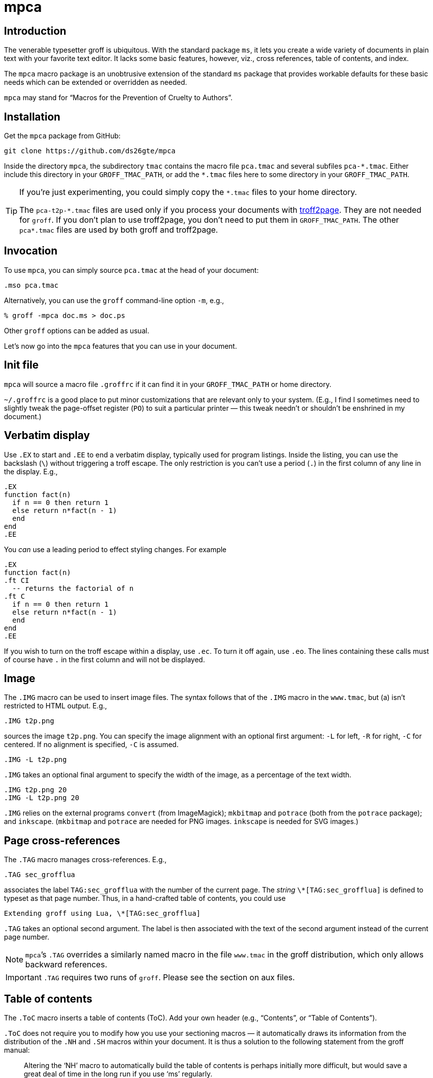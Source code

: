 = mpca

== Introduction

The venerable typesetter groff is ubiquitous. With the standard
package `ms`, it lets you create a wide variety of documents in
plain text with your favorite text editor. It lacks some basic
features, however, viz., cross references, table of contents, and
index.

The `mpca` macro package is an unobtrusive extension of the
standard `ms` package that provides workable defaults for these
basic needs which can be extended or overridden as needed.

`mpca` may stand for “Macros for the Prevention of Cruelty to
Authors”.

== Installation

Get the `mpca` package from GitHub:

  git clone https://github.com/ds26gte/mpca

Inside the directory `mpca`, the subdirectory `tmac` contains the
macro file `pca.tmac` and several subfiles `++pca-*.tmac++`.
Either include this directory in your `GROFF_TMAC_PATH`, or add
the `++*.tmac++` files here to some directory in your
`GROFF_TMAC_PATH`.

[TIP]
--
If you’re just experimenting, you could simply copy the
`++*.tmac++` files to your home directory.

The `++pca-t2p-*.tmac++` files are used only if you process your
documents with http://ds26gte.github.io/troff2page[troff2page].
They are not needed for `groff`. If you don’t plan to use
troff2page, you don’t need to put them in `GROFF_TMAC_PATH`. The
other `++pca*.tmac++` files are used by both groff and troff2page.
--

== Invocation

To use `mpca`, you can simply source `pca.tmac` at the head of
your document:

  .mso pca.tmac

Alternatively, you can use the `groff` command-line option `-m`,
e.g.,

  % groff -mpca doc.ms > doc.ps

Other `groff` options can be added as usual.

Let’s now go into the `mpca` features that you can use in your document.

== Init file

`mpca` will source a macro file `.groffrc` if it can find it in
your `GROFF_TMAC_PATH` or home directory.

`~/.groffrc` is a good place to put minor customizations that are
relevant only to your system. (E.g., I find I sometimes need to
slightly tweak the page-offset register (`PO`) to suit a
particular printer — this tweak needn’t or shouldn’t be enshrined
in my document.)

== Verbatim display

Use `.EX` to start and `.EE` to end a verbatim display, typically
used for program listings. Inside the listing, you can use
the backslash (`\`) without triggering a troff escape. The
only restriction is you can’t use a period (`.`) in the first
column of any line in the display. E.g.,

  .EX
  function fact(n)
    if n == 0 then return 1
    else return n*fact(n - 1)
    end
  end
  .EE

You _can_ use a leading period to effect styling changes. For
example

  .EX
  function fact(n)
  .ft CI
    -- returns the factorial of n
  .ft C
    if n == 0 then return 1
    else return n*fact(n - 1)
    end
  end
  .EE

If you wish to turn on the troff escape within a display, use
`.ec`. To turn it off again, use `.eo`.
The lines containing these
calls must of course have `.` in the first column and will not be
displayed.

== Image

The `.IMG` macro can be used to insert image files. The syntax
follows that of the `.IMG` macro in the `www.tmac`, but (a) isn’t
restricted to HTML output. E.g.,

  .IMG t2p.png

sources the image `t2p.png`.
You can specify the image alignment with an optional first argument: `-L`
for left, `-R` for right, `-C` for centered. If no alignment is
specified, `-C` is assumed.

  .IMG -L t2p.png

`.IMG` takes an optional final argument to specify the width of
the image, as a percentage of the text width.

  .IMG t2p.png 20
  .IMG -L t2p.png 20

`.IMG` relies on the external programs `convert` (from
ImageMagick); `mkbitmap` and `potrace` (both from the `potrace`
package); and `inkscape`. (`mkbitmap` and `potrace` are needed
for PNG images. `inkscape` is needed for SVG
images.)

== Page cross-references

The `.TAG` macro manages cross-references. E.g.,

  .TAG sec_grofflua

associates the label `TAG:sec_grofflua` with the number of the
current page. The _string_ `\*[TAG:sec_grofflua]` is defined to
typeset as that page number. Thus, in a hand-crafted table of
contents, you could use

  Extending groff using Lua, \*[TAG:sec_grofflua]

`.TAG` takes an optional second argument. The label is then
associated with the text of the second argument instead of the
current page number.

NOTE: `mpca`’s `.TAG` overrides a similarly named macro in
      the file `www.tmac` in the groff distribution, which only
      allows backward references.

IMPORTANT: `.TAG` requires two runs of `groff`. Please see the
           section on aux files.

== Table of contents

The `.ToC` macro inserts a table of contents (ToC). Add your own header
(e.g., “Contents”, or “Table of Contents”).

`.ToC` does not require you to modify how you use your sectioning
macros — it automatically draws its information from the
distribution of the `.NH` and `.SH` macros within your document.
It is thus a solution to the following statement from the groff
manual:

[quote]
Altering the ‘NH’ macro to automatically build the table of contents
is perhaps initially more difficult, but would save a great deal of time
in the long run if you use ‘ms’ regularly.

ToC entries are generated for the usual `ms` section headers (`.SH`,
`.NH`). The _depth_ of the ToC is governed by the number register
`GROWPS`: Only those `.SH`/`.NH` headers at a level less than or
equal to `GROWPS` will go into the ToC.

== Thought break

The `.SC` macro inserts a header-less section break, aka thought
break.

When text occurs both above and below the break on the same page,
the thought break is shown as a noticeable vertical space, i.e., more so than
the a regular paragraph break.

If the break occurs at a page
boundary, an ornament is inserted on (only) one of the pages, as
otherwise it is difficult to tell if the break across the
page was a regular paragraph break or a thought break.

The string `\*[SCO]` can be set to the ornament
preferred. By default it is ++*++.

== Index

The `.IX` macro is used to generate index entries:

  .IX item to be indexed

marks the text “item to be indexed” as an indexable item. The sorted index made
from these entries can be sourced into the input document via

  .so \*[AUXF].ind

Adding a section header on top is up to you.

The sorted index is constructed using the external program
`makeindex`.  `makeindex` is included in TeX distributions, but
you can also obtain it as
http://stuff.mit.edu/afs/sipb/project/tex-dev/src/tar/makeindex.tar.gz[a
standalone package].

The metacharacters `@`, `!`, `"`, and `|` can be used
to respectively specify

1. alternate alphabetization,
2. subitems,
3. literal metacharacters, and
4. encapsulation of the page number.

E.g.,

  .IX m@-m, groff option

identifies an index entry for “-m, groff option” but alphabetizes
it as though it were “m” rather than something that starts with a
hyphen.

  .IX groff!macro packages

makes “macro packages” an indented index subentry under “groff”.

Up to two ``!``s may be used.

  .IX groff!macro packages!ms

produces “ms” as a subsubentry under “macro packages” under
“groff”.

  .IX troff|see groff

has the index entry for “troff” point to
“groff” rather than have a page number of its own.

If any of the metacharacters need to
appear in the index entry as themselves, precede them with `"`.

  .IX set"!car

creates an index entry for “set!car” rather than creating a
subentry “car” under “set"”.

[TIP]
--
The syntax for `.IX` calls is essentially the same as for LaTeX,
except that in groff we use

  .IX item

where in LaTeX one would use

  \index{item}
--

NOTE: For full details on index-entry syntax, consult the
      http://tex.loria.fr/bibdex/makeindex.pdf[makeindex
      documentation].

== Eval

The macro `.eval` allows you to insert Lua, Common Lisp or JavaScript
code in your document to guide its transformation via
groff. In other words, it lets you you use Lua, CL, or JS to
_extend_ groff instead of relying purely on groff macros.

The code inside `.eval` is evaluated using the language specified
by the string `pca-eval-lang`, which by default is `lua`.

We will first describe the Lua version of `.eval`.

=== Lua

`.eval` does only one thing: It allows you to place arbitrary
Lua code until the following `.endeval`, and the text written to
the stream `troff` this Lua code is substituted for the `.eval ...
.endeval`. The usefulness of this tactic will be apparent from an
example. Consider the following document, `tau.ms`:

  The ratio of the circumference of a circle to
  its radius is \(*t \(~=
  .eval
  -- the following prints tau, because cos(tau/2) = -1
  troff:write(2*math.acos(-1), '.\n')
  .endeval

Run it through `mpca`:

  groff -z -U -mpca tau.ms

The `-z` avoids generating ouput, because we’re not ready for it
yet. The `-U` runs `groff` in “unsafe” mode, i.e., it allows the
writing of aux files.

You will find that the `groff` call produces the following
message:

  Rerun groff with -U

Call `groff` again as folows:

  groff -U -mpca tau.ms > tau.ps

`tau.ps` will now look like:

====
The ratio of the circumference of a circle to
its radius is τ ≈ 6.2831853071796.
====

Here’s how it works. The first `groff` call produces a Lua file
`\*[AUXF].lua` that collects all the `.eval` code in the
document. The second `groff` call invokes Lua to create an aux
file for each `.eval` and sources it back into the document.

It should be clear that Lua code via `.eval` can serve as a very
powerful _second extension language_ for groff.  For a more
substantial example of `.eval`’s use see
http://ds26gte.github.io/troff2page[the troff2page manual].

=== Common Lisp

To use Common Lisp inside `.eval`, set

  .ds pca-eval-lang lisp

in your document before the first use of `.eval`.  Thus, the
`tau.ms` file, translated to Common Lisp, will now read:

  .ds pca-eval-lang lisp
  The ratio of the circumference of a circle to
  its radius is \(*t \(~=
  .eval
  ;the following prints tau, because cos(tau/2) = -1
  (princ (* 2 (acos -1)) *troff*)
  (princ "." *troff*)
  (terpri *troff*)
  .endeval

NOTE: For the Common Lisp `.eval`, we write to the stream
      `++*troff*++` rather than `troff`.

=== JavaScript

To use JavaScript inside `.eval`, set

  .ds pca-eval-lang js

in your document before the first use of `.eval`.  Thus, the
`tau.ms` file, translated to JavaScript, will now read:

  .ds pca-eval-lang js
  The ratio of the circumference of a circle to
  its radius is \(*t \(~=
  .eval
  // the following prints tau, because cos(tau/2) = -1
  troff.write('' + 2*Math.acos(-1));
  troff.write('.\n');
  .endeval

== Aux files

`mpca` uses auxiliary (aux) files to implement its
cross-referencing, ToC, indexing, and eval features.

The troff string `\*[AUXF]` is used to construct the names of
these auxiliary files. By default this is quietly set to `.trofftemp`.
You can change it to something else (provided it satisfies
your OS’s file-naming conventions) in your document before the first use of
any macros that use or write aux files.

Aux files are created in one run of `groff` and slurped back in
during a second run. Thus `groff` needs to be run twice for the
defined feature to take effect. Furthermore, the first run of
`groff` must be run in “unsafe” mode (`groff` option `-U`) as
`groff` won’t create external files in “safe” mode.

== Using only some of mpca’s features

TIP: You may ignore this section if you don’t mind loading all of
     the `mpca` features.

You may pick and choose individual features of `mpca`
without committing to the rest of it.
To do this source one or more of the following
macro files:
`pca-eval.tmac` (eval),
`pca-img.tmac` (images),
`pca-ix.tmac` (index),
`pca-sc.tmac` (thought break),
`pca-tag.tmac` (cross-references),
and
`pca-toc.tmac` (ToC).
E.g.,

  .mso pca-eval.tmac

If the feature uses aux files, you will need to run `groff`
twice, once in unsafe mode,
as described in the section on aux files.

== Adding OpenType Fonts to groff

For tips on this, see link:otfgroff.adoc[].

// last modified 2020-12-04
